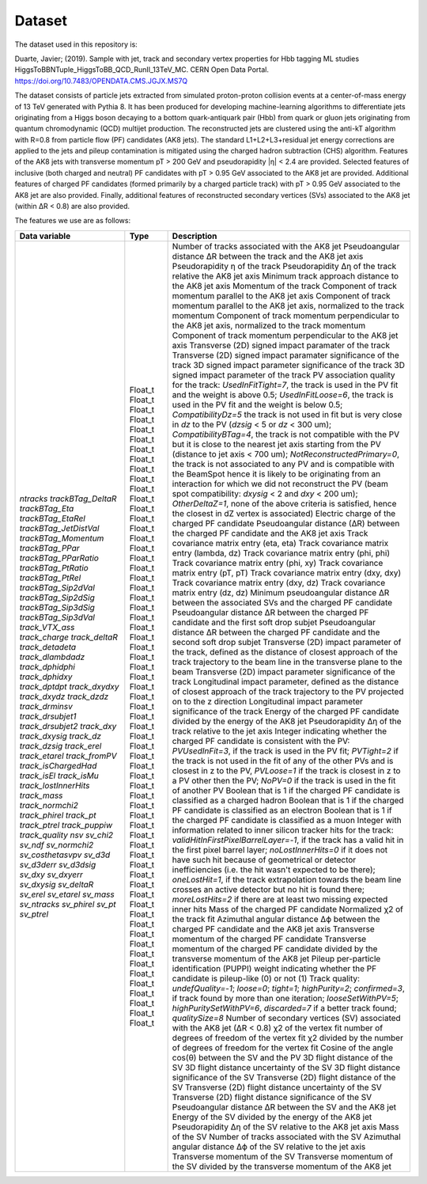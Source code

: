 Dataset
===============

The dataset used in this repository is:

Duarte, Javier; (2019). 
Sample with jet, track and secondary vertex properties for Hbb tagging ML studies HiggsToBBNTuple_HiggsToBB_QCD_RunII_13TeV_MC. 
CERN Open Data Portal. 
https://doi.org/10.7483/OPENDATA.CMS.JGJX.MS7Q

The dataset consists of particle jets extracted from simulated proton-proton collision events at a center-of-mass energy of 13 TeV generated with Pythia 8. 
It has been produced for developing machine-learning algorithms to differentiate jets originating from a Higgs boson decaying to a bottom quark-antiquark pair (Hbb) from quark or gluon jets originating from quantum chromodynamic (QCD) multijet production.
The reconstructed jets are clustered using the anti-kT algorithm with R=0.8 from particle flow (PF) candidates (AK8 jets). 
The standard L1+L2+L3+residual jet energy corrections are applied to the jets and pileup contamination is mitigated using the charged hadron subtraction (CHS) algorithm. 
Features of the AK8 jets with transverse momentum pT > 200 GeV and pseudorapidity |η| < 2.4 are provided. 
Selected features of inclusive (both charged and neutral) PF candidates with pT > 0.95 GeV associated to the AK8 jet are provided. 
Additional features of charged PF candidates (formed primarily by a charged particle track) with pT > 0.95 GeV associated to the AK8 jet are also provided. 
Finally, additional features of reconstructed secondary vertices (SVs) associated to the AK8 jet (within ∆R < 0.8) are also provided.

The features we use are as follows:

+---------------------------------+---------+----------------------------------------------------------------------------------------------------------------------------------------------------------------------------------------------------------------------------------------------------------------------------------------------------------------------------------------------------------------------------------------------------------------------------------------------------------------------------------------------------------------------------------------------------------------------------------------------------------------------------------------------------------------------------------------------------------------------------------------------------------------------------------------------------------------------------------------------------------------------------------+
| Data variable                   | Type    | Description                                                                                                                                                                                                                                                                                                                                                                                                                                                                                                                                                                                                                                                                                                                                                                                                                                                                      |
+=================================+=========+==================================================================================================================================================================================================================================================================================================================================================================================================================================================================================================================================================================================================================================================================================================================================================================================================================================================================================+
| `ntracks`                       | Float_t | Number of tracks associated with the AK8 jet                                                                                                                                                                                                                                                                                                                                                                                                                                                                                                                                                                                                                                                                                                                                                                                                                                     |
| `trackBTag_DeltaR`              | Float_t | Pseudoangular distance ∆R between the track and the AK8 jet axis                                                                                                                                                                                                                                                                                                                                                                                                                                                                                                                                                                                                                                                                                                                                                                                                                 |
| `trackBTag_Eta`                 | Float_t | Pseudorapidity η of the track                                                                                                                                                                                                                                                                                                                                                                                                                                                                                                                                                                                                                                                                                                                                                                                                                                                    |
| `trackBTag_EtaRel`              | Float_t | Pseudorapidity ∆η of the track relative the AK8 jet axis                                                                                                                                                                                                                                                                                                                                                                                                                                                                                                                                                                                                                                                                                                                                                                                                                         |
| `trackBTag_JetDistVal`          | Float_t | Minimum track approach distance to the AK8 jet axis                                                                                                                                                                                                                                                                                                                                                                                                                                                                                                                                                                                                                                                                                                                                                                                                                              |
| `trackBTag_Momentum`            | Float_t | Momentum of the track                                                                                                                                                                                                                                                                                                                                                                                                                                                                                                                                                                                                                                                                                                                                                                                                                                                            |
| `trackBTag_PPar`                | Float_t | Component of track momentum parallel to the AK8 jet axis                                                                                                                                                                                                                                                                                                                                                                                                                                                                                                                                                                                                                                                                                                                                                                                                                         |
| `trackBTag_PParRatio`           | Float_t | Component of track momentum parallel to the AK8 jet axis, normalized to the track momentum                                                                                                                                                                                                                                                                                                                                                                                                                                                                                                                                                                                                                                                                                                                                                                                       |
| `trackBTag_PtRatio`             | Float_t | Component of track momentum perpendicular to the AK8 jet axis, normalized to the track momentum                                                                                                                                                                                                                                                                                                                                                                                                                                                                                                                                                                                                                                                                                                                                                                                  |
| `trackBTag_PtRel`               | Float_t | Component of track momentum perpendicular to the AK8 jet axis                                                                                                                                                                                                                                                                                                                                                                                                                                                                                                                                                                                                                                                                                                                                                                                                                    |
| `trackBTag_Sip2dVal`            | Float_t | Transverse (2D) signed impact paramater of the track                                                                                                                                                                                                                                                                                                                                                                                                                                                                                                                                                                                                                                                                                                                                                                                                                             |
| `trackBTag_Sip2dSig`            | Float_t | Transverse (2D) signed impact paramater significance of the track                                                                                                                                                                                                                                                                                                                                                                                                                                                                                                                                                                                                                                                                                                                                                                                                                |
| `trackBTag_Sip3dSig`            | Float_t | 3D signed impact parameter significance of the track                                                                                                                                                                                                                                                                                                                                                                                                                                                                                                                                                                                                                                                                                                                                                                                                                             |
| `trackBTag_Sip3dVal`            | Float_t | 3D signed impact parameter of the track                                                                                                                                                                                                                                                                                                                                                                                                                                                                                                                                                                                                                                                                                                                                                                                                                                          |
| `track_VTX_ass`                 | Float_t | PV association quality for the track: `UsedInFitTight=7`, the track is used in the PV fit and the weight is above 0.5; `UsedInFitLoose=6`, the track is used in the PV fit and the weight is below 0.5; `CompatibilityDz=5` the track is not used in fit but is very close in `dz` to the PV (`dzsig` < 5 or `dz` < 300 um); `CompatibilityBTag=4`, the track is not compatible with the PV but it is close to the nearest jet axis starting from the PV (distance to jet axis < 700 um); `NotReconstructedPrimary=0`, the track is not associated to any PV and is compatible with the BeamSpot hence it is likely to be originating from an interaction for which we did not reconstruct the PV (beam spot compatibility: `dxysig` < 2 and `dxy` < 200 um); `OtherDeltaZ=1`, none of the above criteria is satisfied, hence the closest in dZ vertex is associated)            |
| `track_charge`                  | Float_t | Electric charge of the charged PF candidate                                                                                                                                                                                                                                                                                                                                                                                                                                                                                                                                                                                                                                                                                                                                                                                                                                      |
| `track_deltaR`                  | Float_t | Pseudoangular distance (∆R) between the charged PF candidate and the AK8 jet axis                                                                                                                                                                                                                                                                                                                                                                                                                                                                                                                                                                                                                                                                                                                                                                                                |
| `track_detadeta`                | Float_t | Track covariance matrix entry (eta, eta)                                                                                                                                                                                                                                                                                                                                                                                                                                                                                                                                                                                                                                                                                                                                                                                                                                         |
| `track_dlambdadz`               | Float_t | Track covariance matrix entry (lambda, dz)                                                                                                                                                                                                                                                                                                                                                                                                                                                                                                                                                                                                                                                                                                                                                                                                                                       |
| `track_dphidphi`                | Float_t | Track covariance matrix entry (phi, phi)                                                                                                                                                                                                                                                                                                                                                                                                                                                                                                                                                                                                                                                                                                                                                                                                                                         |
| `track_dphidxy`                 | Float_t | Track covariance matrix entry (phi, xy)                                                                                                                                                                                                                                                                                                                                                                                                                                                                                                                                                                                                                                                                                                                                                                                                                                          |
| `track_dptdpt`                  | Float_t | Track covariance matrix entry (pT, pT)                                                                                                                                                                                                                                                                                                                                                                                                                                                                                                                                                                                                                                                                                                                                                                                                                                           |
| `track_dxydxy`                  | Float_t | Track covariance matrix entry (dxy, dxy)                                                                                                                                                                                                                                                                                                                                                                                                                                                                                                                                                                                                                                                                                                                                                                                                                                         |
| `track_dxydz`                   | Float_t | Track covariance matrix entry (dxy, dz)                                                                                                                                                                                                                                                                                                                                                                                                                                                                                                                                                                                                                                                                                                                                                                                                                                          |
| `track_dzdz`                    | Float_t | Track covariance matrix entry (dz, dz)                                                                                                                                                                                                                                                                                                                                                                                                                                                                                                                                                                                                                                                                                                                                                                                                                                           |
| `track_drminsv`                 | Float_t | Minimum pseudoangular distance ∆R between the associated SVs and the charged PF candidate                                                                                                                                                                                                                                                                                                                                                                                                                                                                                                                                                                                                                                                                                                                                                                                        |
| `track_drsubjet1`               | Float_t | Pseudoangular distance ∆R between the charged PF candidate and the first soft drop subjet                                                                                                                                                                                                                                                                                                                                                                                                                                                                                                                                                                                                                                                                                                                                                                                        |
| `track_drsubjet2`               | Float_t | Pseudoangular distance ∆R between the charged PF candidate and the second soft drop subjet                                                                                                                                                                                                                                                                                                                                                                                                                                                                                                                                                                                                                                                                                                                                                                                       |
| `track_dxy`                     | Float_t | Transverse (2D) impact parameter of the track, defined as the distance of closest approach of the track trajectory to the beam line in the transverse plane to the beam                                                                                                                                                                                                                                                                                                                                                                                                                                                                                                                                                                                                                                                                                                          |
| `track_dxysig`                  | Float_t | Transverse (2D) impact parameter significance of the track                                                                                                                                                                                                                                                                                                                                                                                                                                                                                                                                                                                                                                                                                                                                                                                                                       |
| `track_dz`                      | Float_t | Longitudinal impact parameter, defined as the distance of closest approach of the track trajectory to the PV projected on to the z direction                                                                                                                                                                                                                                                                                                                                                                                                                                                                                                                                                                                                                                                                                                                                     |
| `track_dzsig`                   | Float_t | Longitudinal impact parameter significance of the track                                                                                                                                                                                                                                                                                                                                                                                                                                                                                                                                                                                                                                                                                                                                                                                                                          |
| `track_erel`                    | Float_t | Energy of the charged PF candidate divided by the energy of the AK8 jet                                                                                                                                                                                                                                                                                                                                                                                                                                                                                                                                                                                                                                                                                                                                                                                                          |
| `track_etarel`                  | Float_t | Pseudorapidity ∆η of the track relative to the jet axis                                                                                                                                                                                                                                                                                                                                                                                                                                                                                                                                                                                                                                                                                                                                                                                                                          |
| `track_fromPV`                  | Float_t | Integer indicating whether the charged PF candidate is consistent with the PV: `PVUsedInFit=3`, if the track is used in the PV fit; `PVTight=2` if the track is not used in the fit of any of the other PVs and is closest in z to the PV, `PVLoose=1` if the track is closest in z to a PV other then the PV; `NoPV=0` if the track is used in the fit of another PV                                                                                                                                                                                                                                                                                                                                                                                                                                                                                                            |
| `track_isChargedHad`            | Float_t | Boolean that is 1 if the charged PF candidate is classified as a charged hadron                                                                                                                                                                                                                                                                                                                                                                                                                                                                                                                                                                                                                                                                                                                                                                                                  |
| `track_isEl`                    | Float_t | Boolean that is 1 if the charged PF candidate is classified as an electron                                                                                                                                                                                                                                                                                                                                                                                                                                                                                                                                                                                                                                                                                                                                                                                                       |
| `track_isMu`                    | Float_t | Boolean that is 1 if the charged PF candidate is classified as a muon                                                                                                                                                                                                                                                                                                                                                                                                                                                                                                                                                                                                                                                                                                                                                                                                            |
| `track_lostInnerHits`           | Float_t | Integer with information related to inner silicon tracker hits for the track: `validHitInFirstPixelBarrelLayer=-1`, if the track has a valid hit in the first pixel barrel layer; `noLostInnerHits=0` if it does not have such hit because of geometrical or detector inefficiencies (i.e. the hit wasn't expected to be there); `oneLostHit=1`, if the track extrapolation towards the beam line crosses an active detector but no hit is found there; `moreLostHits=2` if there are at least two missing expected inner hits                                                                                                                                                                                                                                                                                                                                                   |
| `track_mass`                    | Float_t | Mass of the charged PF candidate                                                                                                                                                                                                                                                                                                                                                                                                                                                                                                                                                                                                                                                                                                                                                                                                                                                 |
| `track_normchi2`                | Float_t | Normalized χ2 of the track fit                                                                                                                                                                                                                                                                                                                                                                                                                                                                                                                                                                                                                                                                                                                                                                                                                                                   |
| `track_phirel`                  | Float_t | Azimuthal angular distance ∆ϕ between the charged PF candidate and the AK8 jet axis                                                                                                                                                                                                                                                                                                                                                                                                                                                                                                                                                                                                                                                                                                                                                                                              |
| `track_pt`                      | Float_t | Transverse momentum of the charged PF candidate                                                                                                                                                                                                                                                                                                                                                                                                                                                                                                                                                                                                                                                                                                                                                                                                                                  |
| `track_ptrel`                   | Float_t | Transverse momentum of the charged PF candidate divided by the transverse momentum of the AK8 jet                                                                                                                                                                                                                                                                                                                                                                                                                                                                                                                                                                                                                                                                                                                                                                                |
| `track_puppiw`                  | Float_t | Pileup per-particle identification (PUPPI) weight indicating whether the PF candidate is pileup-like (0) or not (1)                                                                                                                                                                                                                                                                                                                                                                                                                                                                                                                                                                                                                                                                                                                                                              |
| `track_quality`                 | Float_t | Track quality: `undefQuality=-1`; `loose=0`; `tight=1`; `highPurity=2`; `confirmed=3`, if track found by more than one iteration; `looseSetWithPV=5`; `highPuritySetWithPV=6`, `discarded=7` if a better track found; `qualitySize=8`                                                                                                                                                                                                                                                                                                                                                                                                                                                                                                                                                                                                                                            |
| `nsv`                           | Float_t | Number of secondary vertices (SV) associated with the AK8 jet (∆R < 0.8)                                                                                                                                                                                                                                                                                                                                                                                                                                                                                                                                                                                                                                                                                                                                                                                                         |
| `sv_chi2`                       | Float_t | χ2 of the vertex fit                                                                                                                                                                                                                                                                                                                                                                                                                                                                                                                                                                                                                                                                                                                                                                                                                                                             |
| `sv_ndf`                        | Float_t | number of degrees of freedom of the vertex fit                                                                                                                                                                                                                                                                                                                                                                                                                                                                                                                                                                                                                                                                                                                                                                                                                                   |
| `sv_normchi2`                   | Float_t | χ2 divided by the number of degrees of freedom for the vertex fit                                                                                                                                                                                                                                                                                                                                                                                                                                                                                                                                                                                                                                                                                                                                                                                                                |
| `sv_costhetasvpv`               | Float_t | Cosine of the angle cos(θ) between the SV and the PV                                                                                                                                                                                                                                                                                                                                                                                                                                                                                                                                                                                                                                                                                                                                                                                                                             |
| `sv_d3d`                        | Float_t | 3D flight distance of the SV                                                                                                                                                                                                                                                                                                                                                                                                                                                                                                                                                                                                                                                                                                                                                                                                                                                     |
| `sv_d3derr`                     | Float_t | 3D flight distance uncertainty of the SV                                                                                                                                                                                                                                                                                                                                                                                                                                                                                                                                                                                                                                                                                                                                                                                                                                         |
| `sv_d3dsig`                     | Float_t | 3D flight distance significance of the SV                                                                                                                                                                                                                                                                                                                                                                                                                                                                                                                                                                                                                                                                                                                                                                                                                                        |
| `sv_dxy`                        | Float_t | Transverse (2D) flight distance of the SV                                                                                                                                                                                                                                                                                                                                                                                                                                                                                                                                                                                                                                                                                                                                                                                                                                        |
| `sv_dxyerr`                     | Float_t | Transverse (2D) flight distance uncertainty of the SV                                                                                                                                                                                                                                                                                                                                                                                                                                                                                                                                                                                                                                                                                                                                                                                                                            |
| `sv_dxysig`                     | Float_t | Transverse (2D) flight distance significance of the SV                                                                                                                                                                                                                                                                                                                                                                                                                                                                                                                                                                                                                                                                                                                                                                                                                           |
| `sv_deltaR`                     | Float_t | Pseudoangular distance ∆R between the SV and the AK8 jet                                                                                                                                                                                                                                                                                                                                                                                                                                                                                                                                                                                                                                                                                                                                                                                                                         |
| `sv_erel`                       | Float_t | Energy of the SV divided by the energy of the AK8 jet                                                                                                                                                                                                                                                                                                                                                                                                                                                                                                                                                                                                                                                                                                                                                                                                                            |
| `sv_etarel`                     | Float_t | Pseudorapidity ∆η of the SV relative to the AK8 jet axis                                                                                                                                                                                                                                                                                                                                                                                                                                                                                                                                                                                                                                                                                                                                                                                                                         |
| `sv_mass`                       | Float_t | Mass of the SV                                                                                                                                                                                                                                                                                                                                                                                                                                                                                                                                                                                                                                                                                                                                                                                                                                                                   |
| `sv_ntracks`                    | Float_t | Number of tracks associated with the SV                                                                                                                                                                                                                                                                                                                                                                                                                                                                                                                                                                                                                                                                                                                                                                                                                                          |
| `sv_phirel`                     | Float_t | Azimuthal angular distance ∆ϕ of the SV relative to the jet axis                                                                                                                                                                                                                                                                                                                                                                                                                                                                                                                                                                                                                                                                                                                                                                                                                 |
| `sv_pt`                         | Float_t | Transverse momentum of the SV                                                                                                                                                                                                                                                                                                                                                                                                                                                                                                                                                                                                                                                                                                                                                                                                                                                    |
| `sv_ptrel`                      | Float_t | Transverse momentum of the SV divided by the transverse momentum of the AK8 jet                                                                                                                                                                                                                                                                                                                                                                                                                                                                                                                                                                                                                                                                                                                                                                                                  |
+---------------------------------+---------+----------------------------------------------------------------------------------------------------------------------------------------------------------------------------------------------------------------------------------------------------------------------------------------------------------------------------------------------------------------------------------------------------------------------------------------------------------------------------------------------------------------------------------------------------------------------------------------------------------------------------------------------------------------------------------------------------------------------------------------------------------------------------------------------------------------------------------------------------------------------------------+
